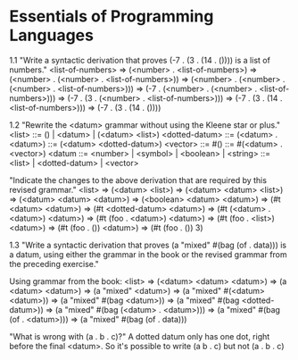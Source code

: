 * Essentials of Programming Languages
1.1
"Write a syntactic derivation that proves (-7 . (3 . (14 . ()))) is a list of
numbers."
   <list-of-numbers>
=> (<number> . <list-of-numbers>)
=> (<number> . (<number> . <list-of-numbers>))
=> (<number> . (<number> . (<number> . <list-of-numbers>)))
=> (-7 . (<number> . (<number> . <list-of-numbers>)))
=> (-7 . (3 . (<number> . <list-of-numbers>)))
=> (-7 . (3 . (14 . <list-of-numbers>)))
=> (-7 . (3 . (14 . ())))

1.2
"Rewrite the <datum> grammar without using the Kleene star or plus."
<list>         ::= () | <datum> | (<datum> <list>)
<dotted-datum> ::= (<datum> . <datum>)
               ::= (<datum> <dotted-datum>)
<vector>       ::= #()
               ::= #(<datum> . <vector>)
<datum         ::= <number> | <symbol> | <boolean> | <string>
               ::= <list> | <dotted-datum> | <vector>

"Indicate the changes to the above derivation that are required by this revised
grammar."
   <list>
=> (<datum> <list>)
=> (<datum> <datum> <list>)
=> (<datum> <datum> <datum>)
=> (<boolean> <datum> <datum>)
=> (#t <datum> <datum>)
=> (#t <dotted-datum> <datum>)
=> (#t (<datum> . <datum>) <datum>)
=> (#t (foo . <datum>) <datum>)
=> (#t (foo . <list>) <datum>)
=> (#t (foo . ()) <datum>)
=> (#t (foo . ()) 3)

1.3
"Write a syntactic derivation that proves (a "mixed" #(bag (of . data))) is a
datum, using either the grammar in the book or the revised grammar from the
preceding exercise."

Using grammar from the book:
   <list>
=> (<datum> <datum> <datum>)
=> (a <datum> <datum>)
=> (a "mixed" <datum>)
=> (a "mixed" #(<datum> <datum>))
=> (a "mixed" #(bag <datum>))
=> (a "mixed" #(bag <dotted-datum>))
=> (a "mixed" #(bag (<datum> . <datum>)))
=> (a "mixed" #(bag (of . <datum>)))
=> (a "mixed" #(bag (of . data)))

"What is wrong with (a . b . c)?"
A dotted datum only has one dot, right before the final <datum>. So it's
possible to write (a b . c) but not (a . b . c)
